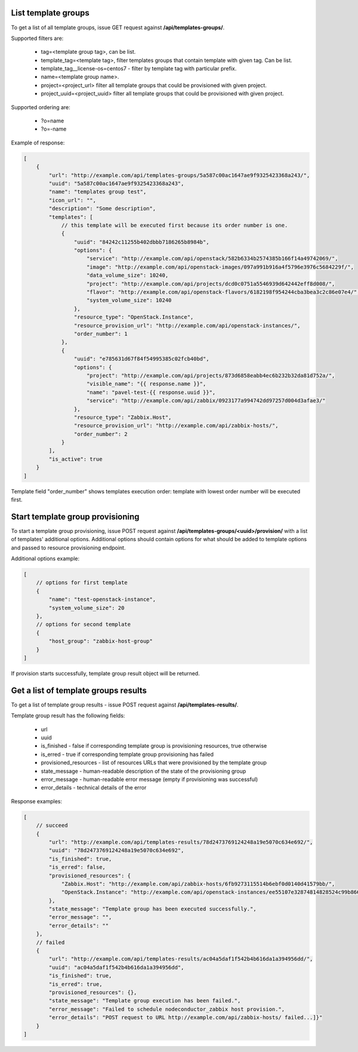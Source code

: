 List template groups
--------------------

To get a list of all template groups, issue GET request against **/api/templates-groups/**.

Supported filters are:

 - tag=<template group tag>, can be list.
 - template_tag=<template tag>, filter templates groups that contain template with given tag. Can be list.
 - template_tag__license-os=centos7 - filter by template tag with particular prefix.
 - name=<template group name>.
 - project=<project_url> filter all template groups that could be provisioned with given project.
 - project_uuid=<project_uuid> filter all template groups that could be provisioned with given project.

Supported ordering are:

 - ?o=name
 - ?o=-name

Example of response:


.. code-block:: javascript

    [
        {
            "url": "http://example.com/api/templates-groups/5a587c00ac1647ae9f9325423368a243/",
            "uuid": "5a587c00ac1647ae9f9325423368a243",
            "name": "templates group test",
            "icon_url": "",
            "description": "Some description",
            "templates": [
                // this template will be executed first because its order number is one.
                {
                    "uuid": "84242c11255b402dbbb7186265b8984b",
                    "options": {
                        "service": "http://example.com/api/openstack/582b6334b2574385b166f14a49742069/",
                        "image": "http://example.com/api/openstack-images/097a991b916a4f5796e3976c5684229f/",
                        "data_volume_size": 10240,
                        "project": "http://example.com/api/projects/dcd0c0751a5546939d642442eff8d008/",
                        "flavor": "http://example.com/api/openstack-flavors/6182198f954244cba3bea3c2c86e07e4/",
                        "system_volume_size": 10240
                    },
                    "resource_type": "OpenStack.Instance",
                    "resource_provision_url": "http://example.com/api/openstack-instances/",
                    "order_number": 1
                },
                {
                    "uuid": "e785631d67f84f54995385c02fcb40bd",
                    "options": {
                        "project": "http://example.com/api/projects/873d6858eabb4ec6b232b32da81d752a/",
                        "visible_name": "{{ response.name }}",
                        "name": "pavel-test-{{ response.uuid }}",
                        "service": "http://example.com/api/zabbix/0923177a994742dd97257d004d3afae3/"
                    },
                    "resource_type": "Zabbix.Host",
                    "resource_provision_url": "http://example.com/api/zabbix-hosts/",
                    "order_number": 2
                }
            ],
            "is_active": true
        }
    ]

Template field "order_number" shows templates execution order: template with lowest order number will be executed first.


Start template group provisioning
---------------------------------

To start a template group provisioning, issue POST request against **/api/templates-groups/<uuid>/provision/**
with a list of templates' additional options. Additional options should contain options for what should be added to
template options and passed to resource provisioning endpoint.

Additional options example:

.. code-block:: javascript

    [
        // options for first template
        {
            "name": "test-openstack-instance",
            "system_volume_size": 20
        },
        // options for second template
        {
            "host_group": "zabbix-host-group"
        }
    ]

If provision starts successfully, template group result object will be returned.


Get a list of template groups results
-------------------------------------

To get a list of template group results - issue POST request against **/api/templates-results/**.

Template group result has the following fields:

 - url
 - uuid
 - is_finished - false if corresponding template group is provisioning resources, true otherwise
 - is_erred - true if corresponding template group provisioning has failed
 - provisioned_resources - list of resources URLs that were provisioned by the template group
 - state_message - human-readable description of the state of the provisioning group
 - error_message - human-readable error message (empty if provisioning was successful)
 - error_details - technical details of the error

Response examples:

.. code-block:: javascript

    [
        // succeed
        {
            "url": "http://example.com/api/templates-results/78d2473769124248a19e5070c634e692/",
            "uuid": "78d2473769124248a19e5070c634e692",
            "is_finished": true,
            "is_erred": false,
            "provisioned_resources": {
                "Zabbix.Host": "http://example.com/api/zabbix-hosts/6fb9273115514b6ebf0d0140d41579bb/",
                "OpenStack.Instance": "http://example.com/api/openstack-instances/ee55107e32874814828524c99b866b13/"
            },
            "state_message": "Template group has been executed successfully.",
            "error_message": "",
            "error_details": ""
        },
        // failed
        {
            "url": "http://example.com/api/templates-results/ac04a5daf1f542b4b616da1a394956dd/",
            "uuid": "ac04a5daf1f542b4b616da1a394956dd",
            "is_finished": true,
            "is_erred": true,
            "provisioned_resources": {},
            "state_message": "Template group execution has been failed.",
            "error_message": "Failed to schedule nodeconductor_zabbix host provision.",
            "error_details": "POST request to URL http://example.com/api/zabbix-hosts/ failed...]}"
        }
    ]
